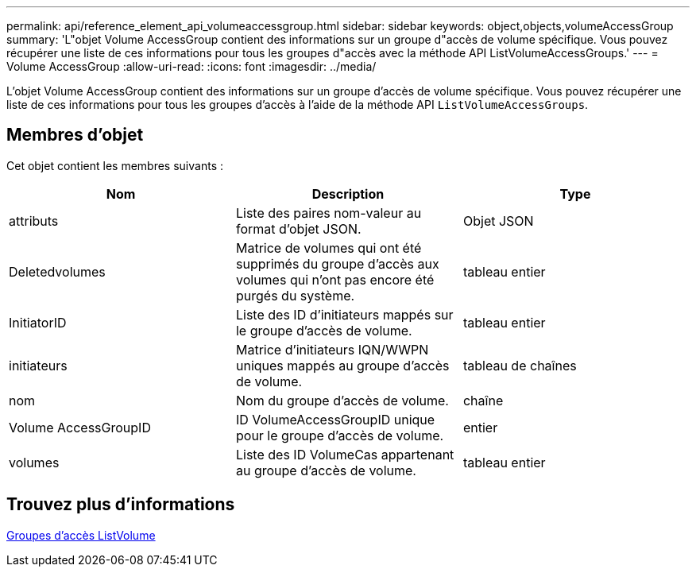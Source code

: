 ---
permalink: api/reference_element_api_volumeaccessgroup.html 
sidebar: sidebar 
keywords: object,objects,volumeAccessGroup 
summary: 'L"objet Volume AccessGroup contient des informations sur un groupe d"accès de volume spécifique. Vous pouvez récupérer une liste de ces informations pour tous les groupes d"accès avec la méthode API ListVolumeAccessGroups.' 
---
= Volume AccessGroup
:allow-uri-read: 
:icons: font
:imagesdir: ../media/


[role="lead"]
L'objet Volume AccessGroup contient des informations sur un groupe d'accès de volume spécifique. Vous pouvez récupérer une liste de ces informations pour tous les groupes d'accès à l'aide de la méthode API `ListVolumeAccessGroups`.



== Membres d'objet

Cet objet contient les membres suivants :

|===
| Nom | Description | Type 


 a| 
attributs
 a| 
Liste des paires nom-valeur au format d'objet JSON.
 a| 
Objet JSON



 a| 
Deletedvolumes
 a| 
Matrice de volumes qui ont été supprimés du groupe d'accès aux volumes qui n'ont pas encore été purgés du système.
 a| 
tableau entier



 a| 
InitiatorID
 a| 
Liste des ID d'initiateurs mappés sur le groupe d'accès de volume.
 a| 
tableau entier



 a| 
initiateurs
 a| 
Matrice d'initiateurs IQN/WWPN uniques mappés au groupe d'accès de volume.
 a| 
tableau de chaînes



 a| 
nom
 a| 
Nom du groupe d'accès de volume.
 a| 
chaîne



 a| 
Volume AccessGroupID
 a| 
ID VolumeAccessGroupID unique pour le groupe d'accès de volume.
 a| 
entier



 a| 
volumes
 a| 
Liste des ID VolumeCas appartenant au groupe d'accès de volume.
 a| 
tableau entier

|===


== Trouvez plus d'informations

xref:reference_element_api_listvolumeaccessgroups.adoc[Groupes d'accès ListVolume]
